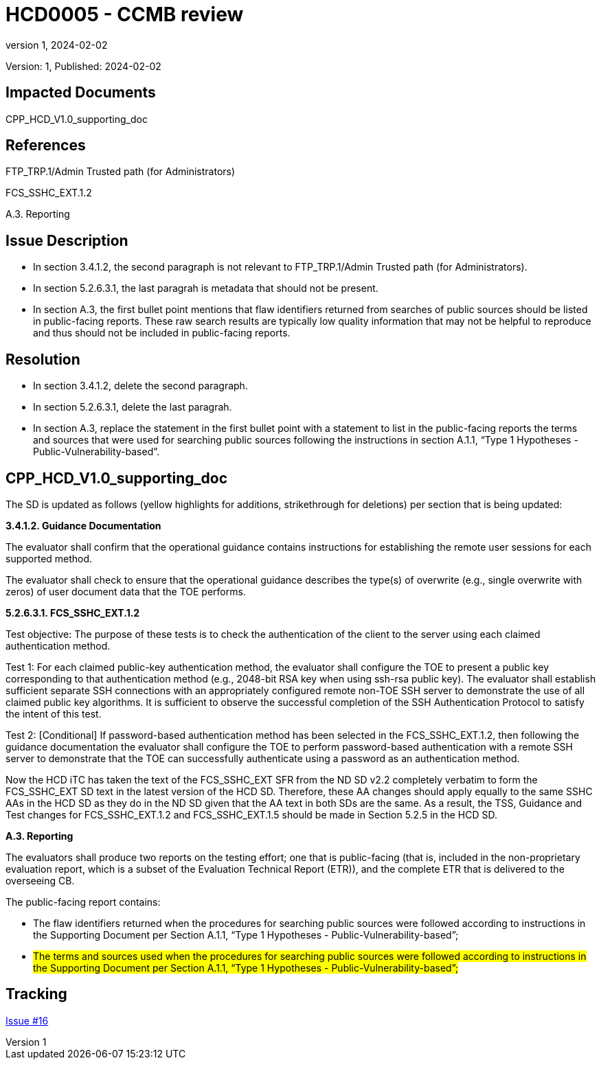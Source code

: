 // The Number will be the next sequential TD number of the form HCDxxxx starting with HCD0001
// The Title will be the title of the GitHub Issue that was generated for this problem, question, etc. that resulted in this TD being generated
= HCD0005 - CCMB review
:showtitle:
:imagesdir: images
:icons: font
// revnumber and revdate should be the number and date of the revision of this version of the TD
:revnumber: 1
:revdate: 2024-02-02
:linkattrs:

:iTC-longname: Hardcopy Device
:iTC-shortname: HCD-iTC
:iTC-email: iTC-HCD@niap-ccevs.org
:iTC-website: https://hcd-iTC.github.io/
// Provide the link here to either the HCD cPP and/or the HCD SD as applicable
:iTC-GitHub: https://github.com/HCD-iTC/cPP/

Version: {revnumber}, Published: {revdate}

== Impacted Documents

CPP_HCD_V1.0_supporting_doc

// Reference the applicable Section/paragraph number for the HCD cPP SFR(s) / SARs or HCD SD Assurace Activities that this TD pertains to
== References

FTP_TRP.1/Admin Trusted path (for Administrators)

FCS_SSHC_EXT.1.2

A.3. Reporting

// Provide the issue description extracted from the Issue that was generated for this problem, question, etc. that resulted in this TD being generated.
// Include the Issue Number
== Issue Description

* In section 3.4.1.2, the second paragraph is not relevant to FTP_TRP.1/Admin Trusted path (for Administrators). 
* In section 5.2.6.3.1, the last paragrah is metadata that should not be present. 
* In section A.3, the first bullet point mentions that flaw identifiers returned from searches of public sources should be listed in public-facing reports. These raw search results are typically low quality information that may not be helpful to reproduce and thus should not be included in public-facing reports.


// Provide the resolution agreed upon by the HIT for this Issue
== Resolution

* In section 3.4.1.2, delete the second paragraph. 
* In section 5.2.6.3.1, delete the last paragrah. 
* In section A.3, replace the statement in the first bullet point with a statement to list in the public-facing reports the terms and sources that were used for searching public sources following the instructions in section A.1.1, “Type 1 Hypotheses - Public-Vulnerability-based”.  

// Provide here the specific change(s) by Document, Section number, paragraph and line that is to be made to the HCD cPP and/or HCD SD to resolve this issue
== CPP_HCD_V1.0_supporting_doc

The SD is updated as follows (yellow highlights for additions, strikethrough for deletions) per section that is being updated:

*3.4.1.2. Guidance Documentation*

The evaluator shall confirm that the operational guidance contains instructions for establishing the
remote user sessions for each supported method.

[line-through]#The evaluator shall check to ensure that the operational guidance describes the type(s) of overwrite
(e.g., single overwrite with zeros) of user document data that the TOE performs.#

*5.2.6.3.1. FCS_SSHC_EXT.1.2*

Test objective: The purpose of these tests is to check the authentication of the client to the server
using each claimed authentication method.

Test 1: For each claimed public-key authentication method, the evaluator shall configure the TOE to
present a public key corresponding to that authentication method (e.g., 2048-bit RSA key when
using ssh-rsa public key). The evaluator shall establish sufficient separate SSH connections with an
appropriately configured remote non-TOE SSH server to demonstrate the use of all claimed public
key algorithms. It is sufficient to observe the successful completion of the SSH Authentication
Protocol to satisfy the intent of this test.

Test 2: [Conditional] If password-based authentication method has been selected in the
FCS_SSHC_EXT.1.2, then following the guidance documentation the evaluator shall configure the
TOE to perform password-based authentication with a remote SSH server to demonstrate that the
TOE can successfully authenticate using a password as an authentication method.

[line-through]#Now the HCD iTC has taken the text of the FCS_SSHC_EXT SFR from the ND SD v2.2 completely
verbatim to form the FCS_SSHC_EXT SD text in the latest version of the HCD SD. Therefore, these AA
changes should apply equally to the same SSHC AAs in the HCD SD as they do in the ND SD given
that the AA text in both SDs are the same. As a result, the TSS, Guidance and Test changes for
FCS_SSHC_EXT.1.2 and FCS_SSHC_EXT.1.5 should be made in Section 5.2.5 in the HCD SD.#

*A.3. Reporting* 

The evaluators shall produce two reports on the testing effort; one that is public-facing (that is,
included in the non-proprietary evaluation report, which is a subset of the Evaluation Technical
Report (ETR)), and the complete ETR that is delivered to the overseeing CB.

The public-facing report contains:

* [line-through]#The flaw identifiers returned when the procedures for searching public sources were followed according to instructions in the Supporting Document per Section A.1.1, “Type 1 Hypotheses -
Public-Vulnerability-based”;#

* #The terms and sources used when the procedures for searching public sources were followed according to instructions in the Supporting Document per Section A.1.1, “Type 1 Hypotheses -
Public-Vulnerability-based”;#

//Include a pointer to the file that contains the actual fix for this TD
== Tracking

link:https://github.com/HCD-iTC/HCD-IT/issues/16[Issue #16]

